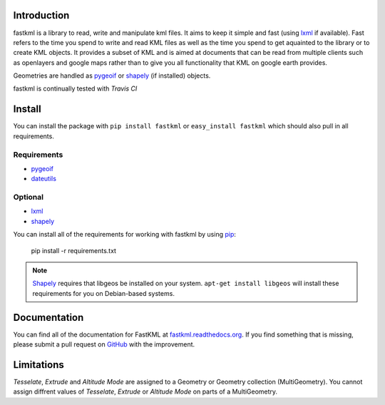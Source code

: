 Introduction
============

fastkml is a library to read, write and manipulate kml files. It aims
to keep it simple and fast (using lxml_ if available). Fast refers to
the time you spend to write and read KML files as well as the time you
spend to get aquainted to the library or to create KML objects. It provides
a subset of KML and is aimed at documents that can be read from multiple
clients such as openlayers and google maps rather than to give you all
functionality that KML on google earth provides.

Geometries are handled as pygeoif_ or shapely_ (if installed) objects.

.. _pygeoif: http://pypi.python.org/pypi/pygeoif/
.. _shapely: http://pypi.python.org/pypi/Shapely
.. _lxml: https://pypi.python.org/pypi/lxml
.. _dateutils: https://pypi.python.org/pypi/dateutils
.. _pip: https://pypi.python.org/pypi/pip

fastkml is continually tested with *Travis CI*

.. image:: https://api.travis-ci.org/cleder/fastkml.png
    :target: https://travis-ci.org/cleder/fastkml

.. image:: https://readthedocs.org/projects/fastkml/?badge=latest
    :target: https://fastkml.readthedocs.org/

.. image:: https://coveralls.io/repos/cleder/fastkml/badge.png?branch=master
    :target: https://coveralls.io/r/cleder/fastkml?branch=master

.. image:: https://www.ohloh.net/p/fastkml/widgets/project_thin_badge.gif
    :target: https://www.ohloh.net/p/fastkml


Install
========

You can install the package with ``pip install fastkml`` or ``easy_install
fastkml`` which should also pull in all requirements.

Requirements
-------------

* pygeoif_
* dateutils_

Optional
---------

* lxml_
* shapely_

You can install all of the requirements for working with fastkml by using pip_:

    pip install -r requirements.txt

.. note::

    Shapely_ requires that libgeos be installed on your system. ``apt-get
    install libgeos`` will install these requirements for you on Debian-based
    systems.


Documentation
=============

You can find all of the documentation for FastKML at `fastkml.readthedocs.org
<https://fastkml.readthedocs.org>`_. If you find something that is missing,
please submit a pull request on `GitHub <https://github.com/cleder/fastkml>`_
with the improvement.


Limitations
===========

*Tesselate*, *Extrude* and *Altitude Mode* are assigned to a Geometry or
Geometry collection (MultiGeometry). You cannot assign diffrent values of
*Tesselate*, *Extrude* or *Altitude Mode* on parts of a MultiGeometry.
